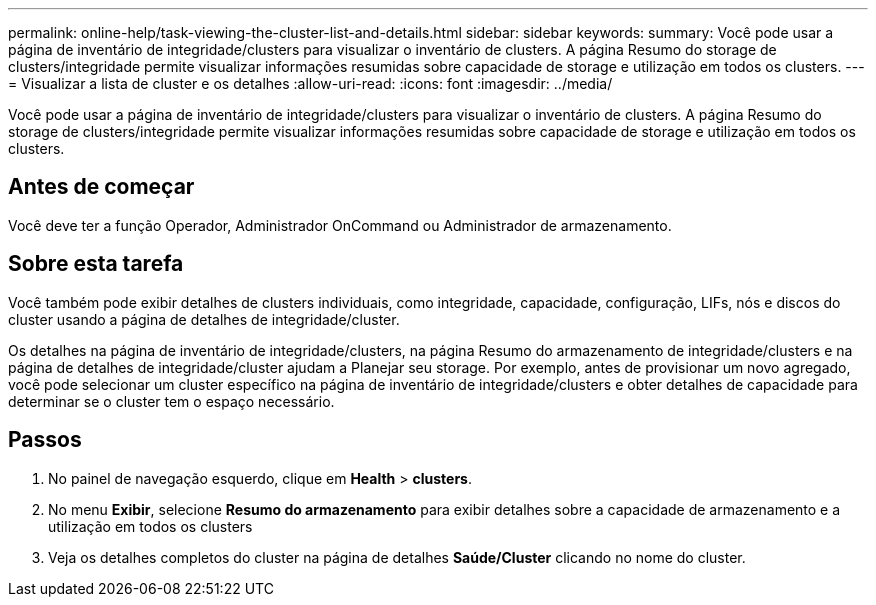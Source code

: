 ---
permalink: online-help/task-viewing-the-cluster-list-and-details.html 
sidebar: sidebar 
keywords:  
summary: Você pode usar a página de inventário de integridade/clusters para visualizar o inventário de clusters. A página Resumo do storage de clusters/integridade permite visualizar informações resumidas sobre capacidade de storage e utilização em todos os clusters. 
---
= Visualizar a lista de cluster e os detalhes
:allow-uri-read: 
:icons: font
:imagesdir: ../media/


[role="lead"]
Você pode usar a página de inventário de integridade/clusters para visualizar o inventário de clusters. A página Resumo do storage de clusters/integridade permite visualizar informações resumidas sobre capacidade de storage e utilização em todos os clusters.



== Antes de começar

Você deve ter a função Operador, Administrador OnCommand ou Administrador de armazenamento.



== Sobre esta tarefa

Você também pode exibir detalhes de clusters individuais, como integridade, capacidade, configuração, LIFs, nós e discos do cluster usando a página de detalhes de integridade/cluster.

Os detalhes na página de inventário de integridade/clusters, na página Resumo do armazenamento de integridade/clusters e na página de detalhes de integridade/cluster ajudam a Planejar seu storage. Por exemplo, antes de provisionar um novo agregado, você pode selecionar um cluster específico na página de inventário de integridade/clusters e obter detalhes de capacidade para determinar se o cluster tem o espaço necessário.



== Passos

. No painel de navegação esquerdo, clique em *Health* > *clusters*.
. No menu *Exibir*, selecione *Resumo do armazenamento* para exibir detalhes sobre a capacidade de armazenamento e a utilização em todos os clusters
. Veja os detalhes completos do cluster na página de detalhes *Saúde/Cluster* clicando no nome do cluster.

